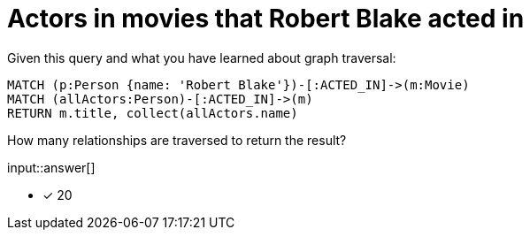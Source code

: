 :type: freetext

[.question.freetext]
= Actors in movies that  Robert Blake acted in

Given this query and what you have learned about graph traversal:

[source,cypher]
----
MATCH (p:Person {name: 'Robert Blake'})-[:ACTED_IN]->(m:Movie)
MATCH (allActors:Person)-[:ACTED_IN]->(m)
RETURN m.title, collect(allActors.name)
----

How many relationships are traversed to return the result?

input::answer[]

* [x] 20


